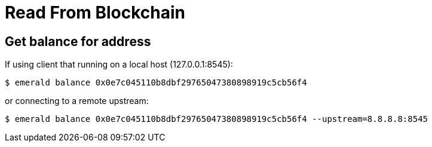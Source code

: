 # Read From Blockchain

## Get balance for address

If using client that running on a local host (127.0.0.1:8545):
```
$ emerald balance 0x0e7c045110b8dbf29765047380898919c5cb56f4
```

or connecting to a remote upstream:
```
$ emerald balance 0x0e7c045110b8dbf29765047380898919c5cb56f4 --upstream=8.8.8.8:8545
```